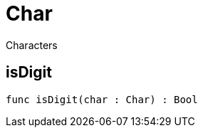 [[module.Char]]
= Char

Characters

[[value.isDigit]]
== isDigit



[source,motoko]
----
func isDigit(char : Char) : Bool
----

